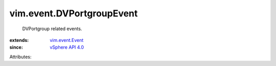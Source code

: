 .. _vSphere API 4.0: ../../vim/version.rst#vimversionversion5

.. _vim.event.Event: ../../vim/event/Event.rst


vim.event.DVPortgroupEvent
==========================
  DVPortgroup related events.
:extends: vim.event.Event_
:since: `vSphere API 4.0`_

Attributes:
